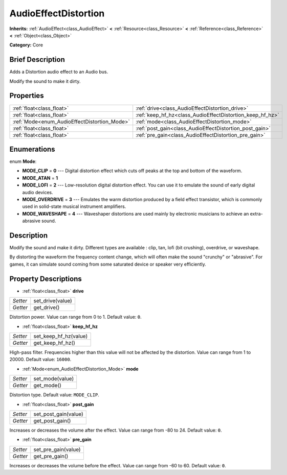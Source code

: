 .. Generated automatically by doc/tools/makerst.py in Godot's source tree.
.. DO NOT EDIT THIS FILE, but the AudioEffectDistortion.xml source instead.
.. The source is found in doc/classes or modules/<name>/doc_classes.

.. _class_AudioEffectDistortion:

AudioEffectDistortion
=====================

**Inherits:** :ref:`AudioEffect<class_AudioEffect>` **<** :ref:`Resource<class_Resource>` **<** :ref:`Reference<class_Reference>` **<** :ref:`Object<class_Object>`

**Category:** Core

Brief Description
-----------------

Adds a Distortion audio effect to an Audio bus.

Modify the sound to make it dirty.

Properties
----------

+----------------------------------------------+-----------------------------------------------------------+
| :ref:`float<class_float>`                    | :ref:`drive<class_AudioEffectDistortion_drive>`           |
+----------------------------------------------+-----------------------------------------------------------+
| :ref:`float<class_float>`                    | :ref:`keep_hf_hz<class_AudioEffectDistortion_keep_hf_hz>` |
+----------------------------------------------+-----------------------------------------------------------+
| :ref:`Mode<enum_AudioEffectDistortion_Mode>` | :ref:`mode<class_AudioEffectDistortion_mode>`             |
+----------------------------------------------+-----------------------------------------------------------+
| :ref:`float<class_float>`                    | :ref:`post_gain<class_AudioEffectDistortion_post_gain>`   |
+----------------------------------------------+-----------------------------------------------------------+
| :ref:`float<class_float>`                    | :ref:`pre_gain<class_AudioEffectDistortion_pre_gain>`     |
+----------------------------------------------+-----------------------------------------------------------+

Enumerations
------------

.. _enum_AudioEffectDistortion_Mode:

enum **Mode**:

- **MODE_CLIP** = **0** --- Digital distortion effect which cuts off peaks at the top and bottom of the waveform.

- **MODE_ATAN** = **1**

- **MODE_LOFI** = **2** --- Low-resolution digital distortion effect. You can use it to emulate the sound of early digital audio devices.

- **MODE_OVERDRIVE** = **3** --- Emulates the warm distortion produced by a field effect transistor, which is commonly used in solid-state musical instrument amplifiers.

- **MODE_WAVESHAPE** = **4** --- Waveshaper distortions are used mainly by electronic musicians to achieve an extra-abrasive sound.

Description
-----------

Modify the sound and make it dirty. Different types are available : clip, tan, lofi (bit crushing), overdrive, or waveshape.

By distorting the waveform the frequency content change, which will often make the sound "crunchy" or "abrasive". For games, it can simulate sound coming from some saturated device or speaker very efficiently.

Property Descriptions
---------------------

.. _class_AudioEffectDistortion_drive:

- :ref:`float<class_float>` **drive**

+----------+------------------+
| *Setter* | set_drive(value) |
+----------+------------------+
| *Getter* | get_drive()      |
+----------+------------------+

Distortion power. Value can range from 0 to 1. Default value: ``0``.

.. _class_AudioEffectDistortion_keep_hf_hz:

- :ref:`float<class_float>` **keep_hf_hz**

+----------+-----------------------+
| *Setter* | set_keep_hf_hz(value) |
+----------+-----------------------+
| *Getter* | get_keep_hf_hz()      |
+----------+-----------------------+

High-pass filter. Frequencies higher than this value will not be affected by the distortion. Value can range from 1 to 20000. Default value: ``16000``.

.. _class_AudioEffectDistortion_mode:

- :ref:`Mode<enum_AudioEffectDistortion_Mode>` **mode**

+----------+-----------------+
| *Setter* | set_mode(value) |
+----------+-----------------+
| *Getter* | get_mode()      |
+----------+-----------------+

Distortion type. Default value: ``MODE_CLIP``.

.. _class_AudioEffectDistortion_post_gain:

- :ref:`float<class_float>` **post_gain**

+----------+----------------------+
| *Setter* | set_post_gain(value) |
+----------+----------------------+
| *Getter* | get_post_gain()      |
+----------+----------------------+

Increases or decreases the volume after the effect. Value can range from -80 to 24. Default value: ``0``.

.. _class_AudioEffectDistortion_pre_gain:

- :ref:`float<class_float>` **pre_gain**

+----------+---------------------+
| *Setter* | set_pre_gain(value) |
+----------+---------------------+
| *Getter* | get_pre_gain()      |
+----------+---------------------+

Increases or decreases the volume before the effect. Value can range from -60 to 60. Default value: ``0``.

